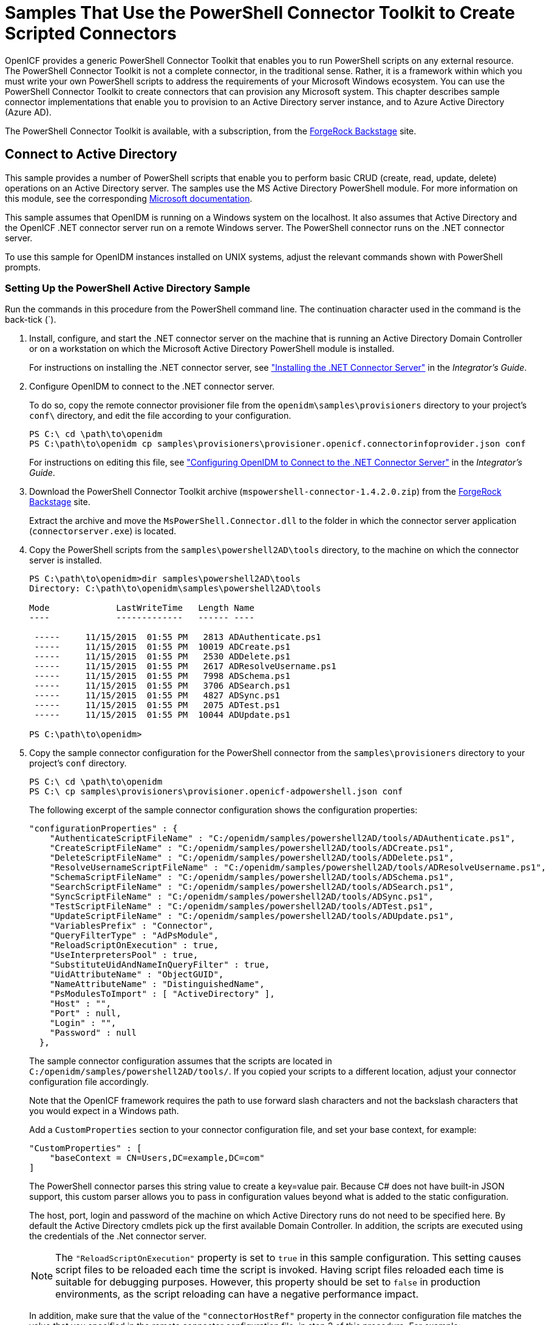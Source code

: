 ////
  The contents of this file are subject to the terms of the Common Development and
  Distribution License (the License). You may not use this file except in compliance with the
  License.
 
  You can obtain a copy of the License at legal/CDDLv1.0.txt. See the License for the
  specific language governing permission and limitations under the License.
 
  When distributing Covered Software, include this CDDL Header Notice in each file and include
  the License file at legal/CDDLv1.0.txt. If applicable, add the following below the CDDL
  Header, with the fields enclosed by brackets [] replaced by your own identifying
  information: "Portions copyright [year] [name of copyright owner]".
 
  Copyright 2017 ForgeRock AS.
  Portions Copyright 2024 3A Systems LLC.
////

:figure-caption!:
:example-caption!:
:table-caption!:
:leveloffset: -1"


[#chap-powershell-samples]
== Samples That Use the PowerShell Connector Toolkit to Create Scripted Connectors

OpenICF provides a generic PowerShell Connector Toolkit that enables you to run PowerShell scripts on any external resource. The PowerShell Connector Toolkit is not a complete connector, in the traditional sense. Rather, it is a framework within which you must write your own PowerShell scripts to address the requirements of your Microsoft Windows ecosystem. You can use the PowerShell Connector Toolkit to create connectors that can provision any Microsoft system. This chapter describes sample connector implementations that enable you to provision to an Active Directory server instance, and to Azure Active Directory (Azure AD).

The PowerShell Connector Toolkit is available, with a subscription, from the link:https://backstage.forgerock.com/[ForgeRock Backstage, window=\_blank] site.

[#powershell-ad]
=== Connect to Active Directory

This sample provides a number of PowerShell scripts that enable you to perform basic CRUD (create, read, update, delete) operations on an Active Directory server. The samples use the MS Active Directory PowerShell module. For more information on this module, see the corresponding link:http://technet.microsoft.com/en-us/library/hh852274.aspx[Microsoft documentation, window=\_blank].

This sample assumes that OpenIDM is running on a Windows system on the localhost. It also assumes that Active Directory and the OpenICF .NET connector server run on a remote Windows server. The PowerShell connector runs on the .NET connector server.

To use this sample for OpenIDM instances installed on UNIX systems, adjust the relevant commands shown with PowerShell prompts.

[#powershell-ad-setup]
==== Setting Up the PowerShell Active Directory Sample


====
Run the commands in this procedure from the PowerShell command line. The continuation character used in the command is the back-tick (`).

. Install, configure, and start the .NET connector server on the machine that is running an Active Directory Domain Controller or on a workstation on which the Microsoft Active Directory PowerShell module is installed.
+
For instructions on installing the .NET connector server, see xref:integrators-guide:chap-resource-conf.adoc#net-connector-install["Installing the .NET Connector Server"] in the __Integrator's Guide__.

. Configure OpenIDM to connect to the .NET connector server.
+
To do so, copy the remote connector provisioner file from the `openidm\samples\provisioners` directory to your project's `conf\` directory, and edit the file according to your configuration.
+

[source, console]
----
PS C:\ cd \path\to\openidm
PS C:\path\to\openidm cp samples\provisioners\provisioner.openicf.connectorinfoprovider.json conf
----
+
For instructions on editing this file, see xref:integrators-guide:chap-resource-conf.adoc#net-connector-openidm["Configuring OpenIDM to Connect to the .NET Connector Server"] in the __Integrator's Guide__.

. Download the PowerShell Connector Toolkit archive (`mspowershell-connector-1.4.2.0.zip`) from the link:https://backstage.forgerock.com/[ForgeRock Backstage, window=\_blank] site.
+
Extract the archive and move the `MsPowerShell.Connector.dll` to the folder in which the connector server application (`connectorserver.exe`) is located.

. Copy the PowerShell scripts from the `samples\powershell2AD\tools` directory, to the machine on which the connector server is installed.
+

[source, console]
----
PS C:\path\to\openidm>dir samples\powershell2AD\tools
Directory: C:\path\to\openidm\samples\powershell2AD\tools

Mode             LastWriteTime   Length Name
----             -------------   ------ ----

 -----     11/15/2015  01:55 PM   2813 ADAuthenticate.ps1
 -----     11/15/2015  01:55 PM  10019 ADCreate.ps1
 -----     11/15/2015  01:55 PM   2530 ADDelete.ps1
 -----     11/15/2015  01:55 PM   2617 ADResolveUsername.ps1
 -----     11/15/2015  01:55 PM   7998 ADSchema.ps1
 -----     11/15/2015  01:55 PM   3706 ADSearch.ps1
 -----     11/15/2015  01:55 PM   4827 ADSync.ps1
 -----     11/15/2015  01:55 PM   2075 ADTest.ps1
 -----     11/15/2015  01:55 PM  10044 ADUpdate.ps1

PS C:\path\to\openidm>
----

. Copy the sample connector configuration for the PowerShell connector from the `samples\provisioners` directory to your project's `conf` directory.
+

[source, console]
----
PS C:\ cd \path\to\openidm
PS C:\ cp samples\provisioners\provisioner.openicf-adpowershell.json conf
----
+
The following excerpt of the sample connector configuration shows the configuration properties:
+

[source]
----
"configurationProperties" : {
    "AuthenticateScriptFileName" : "C:/openidm/samples/powershell2AD/tools/ADAuthenticate.ps1",
    "CreateScriptFileName" : "C:/openidm/samples/powershell2AD/tools/ADCreate.ps1",
    "DeleteScriptFileName" : "C:/openidm/samples/powershell2AD/tools/ADDelete.ps1",
    "ResolveUsernameScriptFileName" : "C:/openidm/samples/powershell2AD/tools/ADResolveUsername.ps1",
    "SchemaScriptFileName" : "C:/openidm/samples/powershell2AD/tools/ADSchema.ps1",
    "SearchScriptFileName" : "C:/openidm/samples/powershell2AD/tools/ADSearch.ps1",
    "SyncScriptFileName" : "C:/openidm/samples/powershell2AD/tools/ADSync.ps1",
    "TestScriptFileName" : "C:/openidm/samples/powershell2AD/tools/ADTest.ps1",
    "UpdateScriptFileName" : "C:/openidm/samples/powershell2AD/tools/ADUpdate.ps1",
    "VariablesPrefix" : "Connector",
    "QueryFilterType" : "AdPsModule",
    "ReloadScriptOnExecution" : true,
    "UseInterpretersPool" : true,
    "SubstituteUidAndNameInQueryFilter" : true,
    "UidAttributeName" : "ObjectGUID",
    "NameAttributeName" : "DistinguishedName",
    "PsModulesToImport" : [ "ActiveDirectory" ],
    "Host" : "",
    "Port" : null,
    "Login" : "",
    "Password" : null
  },
----
+
The sample connector configuration assumes that the scripts are located in `C:/openidm/samples/powershell2AD/tools/`. If you copied your scripts to a different location, adjust your connector configuration file accordingly.
+
Note that the OpenICF framework requires the path to use forward slash characters and not the backslash characters that you would expect in a Windows path.
+
Add a `CustomProperties` section to your connector configuration file, and set your base context, for example:
+

[source, javascript]
----
"CustomProperties" : [
    "baseContext = CN=Users,DC=example,DC=com"
]
----
+
The PowerShell connector parses this string value to create a key=value pair. Because C# does not have built-in JSON support, this custom parser allows you to pass in configuration values beyond what is added to the static configuration.
+
The host, port, login and password of the machine on which Active Directory runs do not need to be specified here. By default the Active Directory cmdlets pick up the first available Domain Controller. In addition, the scripts are executed using the credentials of the .Net connector server.
+

[NOTE]
======
The `"ReloadScriptOnExecution"` property is set to `true` in this sample configuration. This setting causes script files to be reloaded each time the script is invoked. Having script files reloaded each time is suitable for debugging purposes. However, this property should be set to `false` in production environments, as the script reloading can have a negative performance impact.
======
+
In addition, make sure that the value of the `"connectorHostRef"` property in the connector configuration file matches the value that you specified in the remote connector configuration file, in step 2 of this procedure. For example:
+

[source, console]
----
"connectorHostRef" : "dotnet",
----

====


[#powershell-ad-test]
==== Testing the PowerShell Active Directory Sample

Because you have copied all of the required configuration files into the default OpenIDM project, you can start OpenIDM with the default configuration (that is, without the `-p` option).

[source, console]
----
PS C:\ cd \path\to\openidm
PS C:\ .\startup.bat
----
When OpenIDM has started, you can test the sample by using the `curl` command-line utility. The following examples test the scripts that were provided in the `tools` directory.

====

. Test the connector configuration, and whether OpenIDM is able to connect to the .NET connector server with the following request.
+

[source, console]
----
PS C:\ curl `
 --header "X-OpenIDM-Username: openidm-admin" `
 --header "X-OpenIDM-Password: openidm-admin" `
 --request POST `
 "http://localhost:8080/openidm/system?_action=test"
[
  {
    "ok": true,
    "connectorRef": {
      "bundleVersion": "[1.4.3.0,2.0.0.0)",
      "bundleName": "MsPowerShell.Connector",
      "connectorName": "Org.ForgeRock.OpenICF.Connectors.MsPowerShell.MsPowerShellConnector"
    },
    "objectTypes": [
      "__ALL__",
      "group",
      "account"
    ],
    "config": "config/provisioner.openicf/adpowershell",
    "enabled": true,
    "name": "adpowershell"
  }
]
----

. Query the users in your Active Directory with the following request:
+

[source, console]
----
PS C:\ curl `
 --header "X-OpenIDM-Username: openidm-admin" `
 --header "X-OpenIDM-Password: openidm-admin" `
 --request GET `
 "http://localhost:8080/openidm/system/adpowershell/account?_queryId=query-all-ids"
{
  "remainingPagedResults": -1,
  "pagedResultsCookie": null,
  "resultCount": 1257,
  "result": [
    {
      "_id": "7c41496a-9898-4074-a537-bed696b6be92",
      "distinguishedName": "CN=Administrator,CN=Users,DC=example,DC=com"
    },
    {
      "_id": "f2e08a5c-473f-4798-a2d5-d5cc27c862a9",
      "distinguishedName": "CN=Guest,CN=Users,DC=example,DC=com"
    },
    {
      "_id": "99de98a3-c125-48dd-a7c2-e21f1488ab06",
      "distinguishedName": "CN=Ben Travis,CN=Users,DC=example,DC=com"
    },
    {
      "_id": "0f7394cc-c66a-404f-ad6d-38dbb4b6526d",
      "distinguishedName": "CN=Barbara Jensen,CN=Users,DC=example,DC=com"
    },
    {
      "_id": "3e6fa858-ed3a-4b58-9325-1fca144eb7c7",
      "distinguishedName": "CN=John Doe,CN=Users,DC=example,DC=com"
    },
    {
      "_id": "6feef4a0-b121-43dc-be68-a96703a49aba",
      "distinguishedName": "CN=Steven Carter,CN=Users,DC=example,DC=com"
    },
...
----

. To return the complete record of a specific user, include the ID of the user in the URL. The following request returns the record for Steven Carter.
+

[source, console]
----
PS C:\ curl `
 --header "X-OpenIDM-Username: openidm-admin" `
 --header "X-OpenIDM-Password: openidm-admin" `
 --request GET `
 "http://localhost:8080/openidm/system/adpowershell/account/6feef4a0-b121-43dc-be68-a96703a49aba"
{
  "_id": "6feef4a0-b121-43dc-be68-a96703a49aba",
  "postalCode": null,
  "passwordNotRequired": false,
  "cn": "Steven Carter",
  "name": "Steven Carter",
  "trustedForDelegation": false,
  "uSNChanged": "47219",
  "manager": null,
  "objectGUID": "6feef4a0-b121-43dc-be68-a96703a49aba",
  "modifyTimeStamp": "11/27/2014 3:37:16 PM",
  "employeeNumber": null,
  "sn": "Carter",
  "userAccountControl": 512,
  "passwordNeverExpires": false,
  "displayName": "Steven Carter",
  "initials": null,
  "pwdLastSet": "130615726366949784",
  "scriptPath": null,
  "badPasswordTime": "0",
  "employeeID": null,
  "badPwdCount": "0",
  "accountExpirationDate": null,
  "userPrincipalName": "steve.carter@ad0.example.com",
  "sAMAccountName": "steve.carter",
  "mail": "steven.carter@example.com",
  "logonCount": "0",
  "cannotChangePassword": false,
  "division": null,
  "streetAddress": null,
  "allowReversiblePasswordEncryption": false,
  "description": null,
  "whenChanged": "11/27/2014 3:37:16 PM",
  "title": null,
  "lastLogon": "0",
  "company": null,
  "homeDirectory": null,
  "whenCreated": "6/23/2014 2:50:48 PM",
  "givenName": "Steven",
  "telephoneNumber": "555-2518",
  "homeDrive": null,
  "uSNCreated": "20912",
  "smartcardLogonRequired": false,
  "distinguishedName": "CN=Steven Carter,CN=Users,DC=example,DC=com",
  "createTimeStamp": "6/23/2014 2:50:48 PM",
  "department": null,
  "memberOf": [
    "CN=employees,DC=example,DC=com"
  ],
  "homePhone": null
}
----

. Test whether you can authenticate as one of the users in your Active Directory. The username that you specify here can be either an ObjectGUID, UPN, sAMAccountname or CN.
+

[source, console]
----
$ PS C:\ curl `
 --header "X-OpenIDM-Username: openidm-admin" `
 --header "X-OpenIDM-Password: openidm-admin" `
 --request POST `
 "http://localhost:8080/openidm/system/adpowershell/account?_action=authenticate&username=Steven+Carter&password=Passw0rd"
{
  "_id": "6feef4a0-b121-43dc-be68-a96703a49aba"
}
----
+
The request returns the ObjectGUID if the authentication is successful.

. You can return the complete record for a specific user, using the query filter syntax described in xref:integrators-guide:chap-data.adoc#constructing-queries["Constructing Queries"] in the __Integrator's Guide__.
+
The following query returns the record for the guest user.
+

[source, console]
----
PS C:\ curl `
 --header "X-OpenIDM-Username: openidm-admin" `
 --header "X-OpenIDM-Password: openidm-admin" `
 --request GET `
 "http://localhost:8080/openidm/system/adpowershell/account?_queryFilter=cn+eq+guest"
{
  "remainingPagedResults": -1,
  "pagedResultsCookie": null,
  "resultCount": 1,
  "result": [
    {
      "_id": "f2e08a5c-473f-4798-a2d5-d5cc27c862a9",
      "postalCode": null,
      "passwordNotRequired": true,
      "cn": "Guest",
      "name": "Guest",
      "trustedForDelegation": false,
      "uSNChanged": "8197",
      "manager": null,
      "objectGUID": "f2e08a5c-473f-4798-a2d5-d5cc27c862a9",
      "modifyTimeStamp": "6/9/2014 12:35:16 PM",
      "employeeNumber": null,
      "userAccountControl": 66082,
      "whenChanged": "6/9/2014 12:35:16 PM",
      "initials": null,
      "pwdLastSet": "0",
      "scriptPath": null,
      "badPasswordTime": "0",
      "employeeID": null,
      "badPwdCount": "0",
      "accountExpirationDate": null,
      "sAMAccountName": "Guest",
      "logonCount": "0",
      "cannotChangePassword": true,
      "division": null,
      "streetAddress": null,
      "allowReversiblePasswordEncryption": false,
      "description": "Built-in account for guest access to the computer/domain",
      "userPrincipalName": null,
      "title": null,
      "lastLogon": "0",
      "company": null,
      "homeDirectory": null,
      "whenCreated": "6/9/2014 12:35:16 PM",
      "givenName": null,
      "homeDrive": null,
      "uSNCreated": "8197",
      "smartcardLogonRequired": false,
      "distinguishedName": "CN=Guest,CN=Users,DC=example,DC=com",
      "createTimeStamp": "6/9/2014 12:35:16 PM",
      "department": null,
      "memberOf": [
        "CN=Guests,CN=Builtin,DC=example,DC=com"
      ],
      "homePhone": null,
      "displayName": null,
      "passwordNeverExpires": true
    }
  ]
}
----

. Test whether you are able to create a user on the Active Directory server by sending a POST request with the `create` action.
+
The following request creates the user `Jane Doe` on the Active Directory server.
+

[source, console]
----
PS C:\ curl `
 --header "X-OpenIDM-Username: openidm-admin" `
 --header "X-OpenIDM-Password: openidm-admin" `
 --header "Content-Type: application/json" `
 --request POST `
 --data "{
  \"distinguishedName\" : \"CN=Jane Doe,CN=Users,DC=example,DC=com\",
  \"sn\" : \"Doe\",
  \"cn\" : \"Jane Doe\",
  \"sAMAccountName\" : \"sample\",
  \"userPrincipalName\" : \"janedoe@example.com\",
  \"__ENABLE__\" : true,
  \"__PASSWORD__\" : \"Passw0rd\",
  \"telephoneNumber\" : \"0052-611-091\"
 }" `
 "http://localhost:8080/openidm/system/adpowershell/account?_action=create"
{
  "_id": "42725210-8dce-4fdf-b0e0-393cf0377fdf",
  "title": null,
  "uSNCreated": "47244",
  "pwdLastSet": "130615892934093041",
  "cannotChangePassword": false,
  "telephoneNumber": "0052-611-091",
  "smartcardLogonRequired": false,
  "badPwdCount": "0",
  "department": null,
  "distinguishedName": "CN=Jane Doe,CN=Users,DC=example,DC=com",
  "badPasswordTime": "0",
  "employeeID": null,
  "cn": "Jane Doe",
  "division": null,
  "description": null,
  "userPrincipalName": "janedoe@example.com",
  "passwordNeverExpires": false,
  "company": null,
  "memberOf": [],
  "givenName": null,
  "streetAddress": null,
  "sn": "Doe",
  "initials": null,
  "logonCount": "0",
  "homeDirectory": null,
  "employeeNumber": null,
  "objectGUID": "42725210-8dce-4fdf-b0e0-393cf0377fdf",
  "manager": null,
  "lastLogon": "0",
  "trustedForDelegation": false,
  "scriptPath": null,
  "allowReversiblePasswordEncryption": false,
  "modifyTimeStamp": "11/27/2014 8:14:53 PM",
  "whenCreated": "11/27/2014 8:14:52 PM",
  "whenChanged": "11/27/2014 8:14:53 PM",
  "accountExpirationDate": null,
  "name": "Jane Doe",
  "displayName": null,
  "homeDrive": null,
  "passwordNotRequired": false,
  "createTimeStamp": "11/27/2014 8:14:52 PM",
  "uSNChanged": "47248",
  "sAMAccountName": "sample",
  "userAccountControl": 512,
  "homePhone": null,
  "postalCode": null
}
----

. Test whether you are able to update a user object on the Active Directory server by sending a PUT request with the complete object, and including the user ID in the URL.
+
The following request updates user `Jane Doe`'s entry, including her ID in the request. The update sends the same information that was sent in the `create` request, but adds an `employeeNumber`.
+

[source, console]
----
PS C:\ curl `
 --header "X-OpenIDM-Username: openidm-admin" `
 --header "X-OpenIDM-Password: openidm-admin" `
 --header "Content-Type: application/json" `
 --header "If-Match: *" `
 --request PUT `
 --data "{
  \"distinguishedName\" : \"CN=Jane Doe,CN=Users,DC=example,DC=com\",
  \"sn\" : \"Doe\",
  \"cn\" : \"Jane Doe\",
  \"sAMAccountName\" : \"sample\",
  \"userPrincipalName\" : \"janedoe@example.com\",
  \"__ENABLE__\" : true,
  \"__PASSWORD__\" : \"Passw0rd\",
  \"telephoneNumber\" : \"0052-611-091\",
  \"employeeNumber\": \"567893\"
 }" `
 "http://localhost:8080/openidm/system/adpowershell/account/42725210-8dce-4fdf-b0e0-393cf0377fdf"
{
  "_id": "42725210-8dce-4fdf-b0e0-393cf0377fdf",
  "title": null,
  "uSNCreated": "47244",
  "pwdLastSet": "130615906375709689",
  "cannotChangePassword": false,
  "telephoneNumber": "0052-611-091",
  "smartcardLogonRequired": false,
  "badPwdCount": "0",
  "department": null,
  "distinguishedName": "CN=Jane Doe,CN=Users,DC=example,DC=com",
  "badPasswordTime": "0",
  "employeeID": null,
  "cn": "Jane Doe",
  "division": null,
  "description": null,
  "userPrincipalName": "janedoe@example.com",
  "passwordNeverExpires": false,
  "company": null,
  "memberOf": [],
  "givenName": null,
  "streetAddress": null,
  "sn": "Doe",
  "initials": null,
  "logonCount": "0",
  "homeDirectory": null,
  "employeeNumber": "567893",
  "objectGUID": "42725210-8dce-4fdf-b0e0-393cf0377fdf",
  "manager": null,
  "lastLogon": "0",
  "trustedForDelegation": false,
  "scriptPath": null,
  "allowReversiblePasswordEncryption": false,
  "modifyTimeStamp": "11/27/2014 8:37:17 PM",
  "whenCreated": "11/27/2014 8:14:52 PM",
  "whenChanged": "11/27/2014 8:37:17 PM",
  "accountExpirationDate": null,
  "name": "Jane Doe",
  "displayName": null,
  "homeDrive": null,
  "passwordNotRequired": false,
  "createTimeStamp": "11/27/2014 8:14:52 PM",
  "uSNChanged": "47253",
  "sAMAccountName": "sample",
  "userAccountControl": 512,
  "homePhone": null,
  "postalCode": null
}
----

. Test whether you are able to delete a user object on the Active Directory server by sending a DELETE request with the user ID in the URL.
+
The following request deletes user `Jane Doe`'s entry.
+

[source, console]
----
PS C:\ curl `
 --header "X-OpenIDM-Username: openidm-admin" `
 --header "X-OpenIDM-Password: openidm-admin" `
 --request DELETE `
 "http://localhost:8080/openidm/system/adpowershell/account/42725210-8dce-4fdf-b0e0-393cf0377fdf"
----
+
The response includes the complete user object that was deleted.
+
You can you attempt to query the user object to confirm that it has been deleted.
+

[source, console]
----
PS C:\ curl `
 --header "X-OpenIDM-Username: openidm-admin" `
 --header "X-OpenIDM-Password: openidm-admin" `
 --request GET `
 "http://localhost:8080/openidm/system/adpowershell/account/42725210-8dce-4fdf-b0e0-393cf0377fdf"
{
  "message": "",
  "reason": "Not Found",
  "code": 404
}
----

====



[#powershell-azure]
=== Connect to Azure AD

This sample uses the Microsoft Azure Active Directory (Azure AD) PowerShell module. For more information about this module, see link:https://msdn.microsoft.com/en-us/library/jj151815.aspx[https://msdn.microsoft.com/en-us/library/jj151815.aspx, window=\_blank].

The sample assumes that OpenIDM runs on a local UNIX/Linux machine and that the PowerShell Connector Toolkit (and the OpenICF .NET connector server) run on a remote Windows host with access to an instance of AzureAD. Adjust the command-line examples if your OpenIDM instance runs on Windows.

This sample demonstrates how you can synchronize managed object data such as users and groups with a Microsoft AzureAD deployment.

[NOTE]
====
This sample utilizes a connection between three systems: OpenIDM on UNIX/Linux, an OpenICF .NET connector server on Windows, and Azure AD "in the cloud". Internet connection times vary widely and performance is based on responses to external calls, including potential timeouts, if a command doesn't perform the first time, try again. OpenIDM’s synchronization and reconciliation performance will be fully dependent on the performance of the managed resource.
====

[#powershell-azure-before-you-start]
==== Before You Start

Before you can run this sample, you need to meet several prerequisites. This section describes each of the prerequisites, and how to install or test them.

* You must have a Microsoft account, which gives you access to Microsoft Azure.
+
You can set up a Microsoft account at link:https://signup.live.com/[https://signup.live.com/, window=\_blank].
+
With a Microsoft account, you can access the Azure portal at link:http://azure.microsoft.com[http://azure.microsoft.com, window=\_blank].

* You must have an Azure AD cloud directory.
+
If you do not have an existing Azure AD cloud, set one up as follows:
+

. Navigate to link:https://account.windowsazure.com/signup[https://account.windowsazure.com/signup, window=\_blank]. Once you log in with your Microsoft credentials, fill in the prompts and Microsoft will create an Azure subscription.

. Navigate to link:http://portal.azure.com[http://portal.azure.com, window=\_blank], log in with your Microsoft account.

. In the Microsoft Azure screen, select New on the left hand menu.

. From the New list, select Security + Identity > Active Directory.

. Complete the Add Directory form with the details of your directory, and select the check mark at the bottom of the form to submit.
+

image::ROOT:ps-azure-add-directory.png[]
+
Your directory should now be created and listed.


* Apart from your default Microsoft Azure account, you must have an __administrative user account__ for your Azure AD.
+
By default your directory will have a single identity, your Microsoft Azure account. You cannot use this account to run the PowerShell Connector scripts that administer the Azure AD.
+
If your Azure AD does not already include other administrative accounts, create a local administrative identity that is native to your directory as follows:
+

. Log in to https://portal.azure.com/ with your Microsoft Azure credentials.

. From the left-hand menu, select Browse > Active Directory.

. Select your cloud directory from the left-hand menu and select USERS in the top navigation bar.

. At the bottom of the page select Add User and enter the details of the new administrative user.
+

image::ROOT:ps-azure-add-user.png[]
+
Select the arrow to continue.

. On the User Profile screen, enter the details of this administrative user. Make sure that the user's Role is at least User Admin.
+
Select the arrow to continue.

. On the final screen, select Create and note the temporary password that is assigned to the user.
+

image::ROOT:ps-azure-user-pwd.png[]
+
Because new administrative users are forced to change their password on first login, you should log in as this user to change the password.
+
Select the check mark to complete the new user creation process.

. Select the username at the top right of the screen and select Sign-out to sign out of your Microsoft Azure account, then select SIGN IN > Use Another Account to sign in as your new administrative user.

. Enter the email address of the new administrative user and select Continue.

. Enter the temporary password that you received and select Sign In.

. On the Update Your Password screen, enter a new password, then select Update password and sign in.
+
You now have a new administrative user account that the PowerShell scripts will use to access your Azure AD.


* The Windows Azure AD Module for Windows PowerShell must be installed on the Windows host that connects to Azure.
+
If needed, install the Azure AD Module as described in the following link:https://msdn.microsoft.com/library/azure/jj151815.aspx[Microsoft article, window=\_blank].

* Your Windows host must be able to contact your Azure AD deployment.
+
Verify the connection as follows:
+

. Open a PowerShell window and type `Connect-Msolservice` at the command prompt.

. On the Enter Credentials screen, enter the credentials of the administrative account that you created for the Azure directory.
+

image::ROOT:ps-azure-credentials.png[]
+
If the PowerShell command returns with no error, you have successfully connected to your remote Azure AD deployment.


* The OpenICF .NET connector server must be installed on your Windows host.
+
If you have not yet installed the .NET connector server, follow the instructions in xref:integrators-guide:index.adoc["Installing and Configuring a .NET Connector Server"] in the __Integrator's Guide__. The connector server must be running in legacy mode (see xref:integrators-guide:index.adoc["Running the .NET Connector Server in Legacy Mode"] in the __Integrator's Guide__.

* The PowerShell Connector Toolkit must be installed on your Windows host.
+
If you have not yet installed the PowerShell Connector Toolkit, follow the instructions in xref:connectors-guide:chap-powershell.adoc#chap-powershell["PowerShell Connector Toolkit"] in the __Connectors Guide__. In these instructions, you will use a command with a `/setkey` option to create a password key for your .NET connector server. You will use that key in xref:#powershell-azure-setup-sample["Setting Up the PowerShell Azure AD Sample on OpenIDM"].
+

[IMPORTANT]
====
Before you continue, check that the OpenICF .NET connector server is still running. If it is not running, restart the connector server and check the logs. In some cases, Windows blocks the PowerShell connector dll. If the connector server fails to start, right-click on `MsPowerShell.Connector.dll` and select Properties > Security. If you see the following text on that tab:

[source, console]
----
This file came from another computer and might be blocked to help protect
       this computer.
----
Select the Unblock button to unblock the connector dll. Then restart the connector server.
====

When all of the above elements are in place, you can proceed with running the sample, as described in xref:#powershell-azure-setup-sample["Setting Up the PowerShell Azure AD Sample on OpenIDM"].


[#powershell-azure-setup-sample]
==== Setting Up the PowerShell Azure AD Sample on OpenIDM

This section assumes that OpenIDM is installed on the local UNIX/Linux machine.

====

. On the Windows host, create a directory for the PowerShell scripts.
+
The sample connector configuration expects the scripts in the directory `C:/openidm/samples/powershell2AzureAD/tools/`. If you put them in a different location, adjust your connector configuration accordingly.
+

[source, console]
----
PS C:\> mkdir -Path openidm\samples\powershell2AzureAD\azureADScripts

    Directory: C:\openidm\samples\powershell2AzureAD

Mode                LastWriteTime     Length Name
----                -------------     ------ ----
d----          5/4/2016   11:26 AM           azureADScripts

PS C:\>
----

. Copy the PowerShell sample scripts from the OpenIDM instance on your UNIX/Linux host to the new directory on the remote Windows server.
+
One way to do this is to run an `scp` client, such as `pscp` in your Windows terminal. The following command copies the PowerShell scripts from the OpenIDM installation to the Windows machine:
+

[source, console]
----
PS C:\> cd openidm\samples\powershell2AzureAD\tools
PS C:\> pscp -r username@openidm-host:path/to/openidm/samples/powershell2AzureAD/azureADScripts/*.ps .
----
+
The following scripts should now be in the `azureADScripts` directory on your Windows system:
+

[source, console]
----
PS C:\openidm\samples\powershell2AzureAD\azureADScripts> ls

    Directory: C:\openidm\samples\powershell2AzureAD\azureADScripts

Mode                LastWriteTime     Length Name
----                -------------     ------ ----
-a---         5/4/2016  11:26 AM       7258 AzureADCreate.ps1
-a---         5/4/2016  11:26 AM       3208 AzureADDelete.ps1
-a---         5/4/2016  11:26 AM       6952 AzureADSchema.ps1
-a---         5/4/2016  11:26 AM       8149 AzureADSearch.ps1
-a---         5/4/2016  11:26 AM       2465 AzureADTest.ps1
-a---         5/4/2016  11:26 AM      10840 AzureADUpdate.ps1
----
+

[NOTE]
======
You need to set the execution policy, as Windows by default does not trust downloaded scripts. For more information, see the following article: link:https://technet.microsoft.com/en-us/library/ee176961.aspx[Using the Set-ExecutionPolicy Cmdlet, window=\_blank]
You can then run the `Unblock-File` cmdlet to allow OpenIDM to run the scripts on your Windows system. For more information, see the following article: link:https://technet.microsoft.com/en-us/library/hh849924.aspx[Unblock-File, window=\_blank].
======

. On the Linux/UNIX machine on which OpenIDM is installed, navigate to the `path/to/openidm/samples/powershell2AzureAD` directory, and open the `provisioner.openicf.connectorinfoprovider.json conf` file.

. Edit the remote connector server configuration file to match the settings of the remote .NET connector server.
+
Change the port to `8760`, and the password (`key`) that you configured for the .NET connector server.
+
The following example assumes that the .NET connector server is running on the host `198.51.100.1`, listening on the default port, and configured with a secret key of `Passw0rd`:
+

[source]
----
{
   "remoteConnectorServers" :
      [
         {
            "name" : "dotnet",
            "host" : "198.51.100.1",
            "port" : 8760,
            "useSSL" : false,
            "timeout" : 0,
            "key" : "Passw0rd"
         }
      ]
}
----

. Open the sample Azure AD PowerShell connector configuration file, `provisioner.openicf-azureadpowershell.json`, and edit it to match your deployment. In particular, set the following properties in that file:
+

[source]
----
"Host" : "198.51.100.1",
"Port" : 8760,
"Login" : "admin@example.onmicrosoft.com",
"Password" : "Passw0rd",
----
+
--

`Host`::
The hostname or IP address on which the .NET connector server is running.

`Port`::
The port on which the .NET connector server is listening (`8760` by default in legacy mode).

`Login`::
The username of the administrative account you created for the Azure directory in the previous section.

`Password`::
The password of the administrative account you created for the Azure directory in the previous section.

--
+
If you have placed the PowerShell scripts in a directory other than the default (`C:\openidm\samples\powershell2AzureAD\azureADScripts`) you must also update those paths in the PowerShell connector configuration file.

. Start OpenIDM with the PowerShell AzureAD sample configuration:
+

[source, console]
----
$ cd path/to/openidm
$ ./startup.sh -p samples/powershell2AzureAD
----

====


[#powershell-azure-run-sample]
==== Managing Users and Groups with the PowerShell Azure AD Sample

This section walks you through several REST commands that enable you to test the connector configuration, and perform basic CRUD operations in your Azure AD, through the PowerShell connector.

====

. Test that the connector has been configured correctly and that the Azure AD resource can be reached:
+

[source, console]
----
$ curl \
 --header "X-OpenIDM-Username: openidm-admin" \
 --header "X-OpenIDM-Password: openidm-admin" \
 --request POST \
 "http://localhost:8080/openidm/system/azureadpowershell?_action=test"
{
  "name": "azureadpowershell",
  "enabled": true,
  "config": "config/provisioner.openicf/azureadpowershell",
  "objectTypes": [
    "__ALL__",
    "account",
    "group"
  ],
  "connectorRef": {
    "bundleName": "MsPowerShell.Connector",
    "connectorName": "Org.ForgeRock.OpenICF.Connectors.MsPowerShell.MsPowerShellConnector",
    "bundleVersion": "[1.4.3.0,2.0.0.0)"
  },
  "displayName": "PowerShell Connector ",
  "ok": true
}
----
+
If you see no response from this connector test, review any changes that you made to the `provisioner-openicf*` files in your project's `conf/` subdirectory. If you've made changes appropriate for your deployment, wait a couple of minutes and try again.

. Query the IDs of the existing users in your Azure AD deployment:
+

[source, console]
----
$ curl \
 --header "X-OpenIDM-Username: openidm-admin" \
 --header "X-OpenIDM-Password: openidm-admin" \
 --request GET \
 "http://localhost:8080/openidm/system/azureadpowershell/account?_queryId=query-all-ids"
{
  "result": [ {
      "_id": "51560d42-e60e-49a8-855b-42b6eca35ca6",
      "UserPrincipalName": "admin@example.onmicrosoft.com"
    },
    {
      "_id": "5e63b42f-c93a-466f-af86-f0a8d00f2491",
      "UserPrincipalName": "scarter@example.onmicrosoft.com"
    } ],
...
}
----

. Use a query filter to return all details of all existing users in your Azure AD:
+

[source, console]
----
$ curl \
 --header "X-OpenIDM-Username: openidm-admin" \
 --header "X-OpenIDM-Password: openidm-admin" \
 --request GET \
 "http://localhost:8080/openidm/system/azureadpowershell/account?_queryFilter=true"
{
  "result": [
    {
      "_id": "51560d42-e60e-49a8-855b-42b6eca35ca6",
      "LiveId": "10033FFF96C5186D",
      "FirstName": "Barbara",
      "LastName": "Jensen",
      "UserPrincipalName": "admin@example.onmicrosoft.com",
      "AlternateEmailAddress" : [ "bjensen@example.com" ],
      "LastPasswordChangeTimestamp": "3/15/2016 11:02:19 AM",
      "DisplayName": "Barbara Jensen",
      "PasswordNeverExpires": false,
      "MobilePhone" : "+1 3602297105"
    },
    {
      "_id": "5e63b42f-c93a-466f-af86-f0a8d00f2491",
      "LiveId": "1003BFFD96A4CFBA",
      "FirstName": "Sam",
      "LastName": "Carter",
      "UserPrincipalName": "scarter@example.onmicrosoft.com"
      "AlternateEmailAddresses": [ "scarter@example.com" ],
      "LastPasswordChangeTimestamp": "3/7/2016 1:09:31 PM",
      "DisplayName": "Sam Carter",
      "PasswordNeverExpires": false,
      "MobilePhone" : "+1 3602297105"
    }
  ],
...}
----

. Return details for a specific user account, by its `_id`
+

[source, console]
----
$ curl \
 --header "X-OpenIDM-Username: openidm-admin" \
 --header "X-OpenIDM-Password: openidm-admin" \
 --request GET \
 "http://localhost:8080/openidm/system/azureadpowershell/account/51560d42-e60e-49a8-855b-42b6eca35ca6"
----

. Create a new user in Azure AD. Substitute the domain for your Azure AD deployment for `example.onmicrosoft.com`:
+

[source, console]
----
$ curl \
 --header "X-OpenIDM-Username: openidm-admin" \
 --header "X-OpenIDM-Password: openidm-admin" \
 --request POST \
 --header "content-type: application/json" \
 --data '{
   "PasswordNeverExpires": false,
	  "AlternateEmailAddresses": ["John.Bull@example.com"],
	  "LastName": "Bull",
	  "PreferredLanguage": "en-GB",
	  "FirstName": "John",
	  "UserPrincipalName": "Dev_John.Bull@example.onmicrosoft.com",
	  "DisplayName": "John Bull"
 }' \
 "http://localhost:8080/openidm/system/azureadpowershell/account?_action=create"
{
  "_id" : "d4aac947-2037-4f29-b0f5-d404fd99938c",
  "LiveId" : "10037FFE979FB2C1",
  "FirstName" : "John",
  "LastName" : "Bull",
  "UserPrincipalName" : "Dev_John.Bull@example.onmicrosoft.com",
  "AlternateEmailAddresses" : [ "John.Bull@example.com" ],
  "LastPasswordChangeTimestamp" : "5/5/2016 3:52:43 PM",
  "DisplayName" : "John Bull",
  "PasswordNeverExpires" : false,
  "PreferredLanguage" : "en-GB"
}
----
+
Rerun the same command. You should see the following error:
+

[source, console]
----
{
  "code" : 500,
  "reason" : "Internal Server Error",
  "message" : "Operation CREATE failed with ConnectorException on system object:
      Dev_John.Bull@example.onmicrosoft.com"
}
----

. Update the user entry that you have just created with a patch request. Include the `_id` of the new user in the URL. Save that `_id` value for a later step.
+
The following example updates the user's display name:
+

[source, console]
----
$ curl \
 --header "X-OpenIDM-Username: openidm-admin" \
 --header "X-OpenIDM-Password: openidm-admin" \
 --header "if-match: *" \
 --header "content-type: application/json" \
 --request PATCH \
 --data '[
    {
       "operation": "replace",
       "field": "DisplayName",
       "value": "John P. Bull"
    }
 ]' \
 "http://localhost:8080/openidm/system/azureadpowershell/account/d4aac947-2037-4f29-b0f5-d404fd99938c"
{
  "_id" : "d4aac947-2037-4f29-b0f5-d404fd99938c",
  "LiveId" : "10037FFE979FB2C1",
  "FirstName" : "John",
  "LastName" : "Bull",
  "UserPrincipalName" : "Dev_John.Bull@mikejangfr.onmicrosoft.com",
  "AlternateEmailAddresses" : [ "John.Bull@example.com" ],
  "LastPasswordChangeTimestamp" : "5/5/2016 3:52:43 PM",
  "DisplayName" : "John P. Bull",
  "PasswordNeverExpires" : false,
  "PreferredLanguage" : "en-GB"
}
----

. Now create a group:
+

[source, console]
----
$ curl \
--header "X-OpenIDM-Username: openidm-admin" \
--header "X-OpenIDM-Password: openidm-admin" \
--header 'content-type: application/json' \
--request POST \
--data '{
      "DisplayName" : "Dev Testers group",
      "Description" : "Description of a Dev Group"
}' \
'http://localhost:8080/openidm/system/azureadpowershell/group?_action=create'
     {
  "_id" : "9091be74-f37e-408d-9198-2d2b5f4b4cdd",
  "Members" : [ ],
  "DisplayName" : "Dev Testers Group",
  "GroupType" : "Security",
  "Description" : "Description of a Dev Group",
  "objectId" : "9091be74-f37e-408d-9198-2d2b5f4b4cdd"
}
----

. Add your recently created user to this new group. Use the `_id` of that user, as the `ObjectId`. Use the `_id` of the newly created group in the endpoint:
+

[source, console]
----
$ curl \
--header "X-OpenIDM-Username: openidm-admin" \
--header "X-OpenIDM-Password: openidm-admin" \
--header "Content-Type: application/json" \
--header "If-Match: *" \
--request PUT \
--data '{
   "Members" : [
      {
         "ObjectId" : "d4aac947-2037-4f29-b0f5-d404fd99938c"
      }
   ]
}' \
"http://localhost:8080/openidm/system/azureadpowershell/group/9091be74-f37e-408d-9198-2d2b5f4b4cdd"
     {
   "_id" : "9091be74-f37e-408d-9198-2d2b5f4b4cdd",
   "Members" : [ {
      "ObjectId" : "d4aac947-2037-4f29-b0f5-d404fd99938c",
      "DisplayName" : "John P. Bull",
      "GroupMemberType" : "User",
      "EmailAddress" : "Dev_John.Bull@example.onmicrosoft.com"
   } ],
   "DisplayName" : "Testing Devs Group",
   "GroupType" : "Security",
   "Description" : "Description of a Dev Group",
   "objectId" : "9091be74-f37e-408d-9198-2d2b5f4b4cdd"
}
----

. Confirm the result, by the `_id` of the group:
+

[source, console]
----
$ curl \
--header "X-OpenIDM-Username: openidm-admin" \
--header "X-OpenIDM-Password: openidm-admin" \
--request GET \
"http://localhost:8080/openidm/system/azureadpowershell/group/9091be74-f37e-408d-9198-2d2b5f4b4cdd"
----

. Update a label for the group. Use the same group `_id`:
+

[source, console]
----
$ curl \
--header "X-OpenIDM-Username: openidm-admin" \
--header "X-OpenIDM-Password: openidm-admin" \
--header "Content-Type: application/json" \
--header "If-Match: *" \
--request PUT \
--data '{
   "_id" : "9091be74-f37e-408d-9198-2d2b5f4b4cdd",
   "Description" : "Dev Masters Group",
   "Members" : [
      {
         "ObjectId" : "d4aac947-2037-4f29-b0f5-d404fd99938c",
         "DisplayName" : "John P. Bull",
         "GroupMemberType" : "User",
         "EmailAddress" : "Dev_John.Bull@example.onmicrosoft.com"
      }
   ],
   "DisplayName" : "Testing Devs Group",
   "GroupType" : "Security",
   "objectId" : "9091be74-f37e-408d-9198-2d2b5f4b4cdd"
}' \
"http://localhost:8080/openidm/system/azureadpowershell/group/9091be74-f37e-408d-9198-2d2b5f4b4cdd"
----
+
You should see the new `Description` in the output.

. Remove the user from the new group. Use the same group `_id` Note how the `Members` in the `--data` block, and the output, are blank:
+

[source, console]
----
$ curl \
--header "X-OpenIDM-Username: openidm-admin" \
--header "X-OpenIDM-Password: openidm-admin" \
--header "Content-Type: application/json" \
--header "If-Match: *" \
--request PUT \
--data '{
   "_id" : "9091be74-f37e-408d-9198-2d2b5f4b4cdd",
   "Description" : "Dev Masters Group",
   "Members" : [ ],
   "DisplayName" : "Testing Devs Group",
   "GroupType" : "Security",
   "objectId" : "9091be74-f37e-408d-9198-2d2b5f4b4cdd"
}' \
"http://localhost:8080/openidm/system/azureadpowershell/group/9091be74-f37e-408d-9198-2d2b5f4b4cdd"
     {
  "_id" : "9091be74-f37e-408d-9198-2d2b5f4b4cdd",
  "Members" : [ ],
  "DisplayName" : "Testing Devs Group",
  "GroupType" : "Security",
  "Description" : "Dev Masters Group",
  "objectId" : "9091be74-f37e-408d-9198-2d2b5f4b4cdd"
}
----

. Delete the user that you created earlier:
+

[source, console]
----
$ curl \
--header "X-OpenIDM-Username: openidm-admin" \
--header "X-OpenIDM-Password: openidm-admin" \
--request DELETE \
"http://localhost:8080/openidm/system/azureadpowershell/account/d4aac947-2037-4f29-b0f5-d404fd99938c"
----
+
To verify that the user was deleted, run the REST call to `query-all-ids` shown earlier in this section. The ID associated with that user should have been removed.

====


[#azure-sample-recon]
==== Reconciling Users Between OpenIDM and Azure AD

In this section, you'll run commands that demonstrate reconciliation mappings between OpenIDM managed users and your remote instance of Azure AD.

In preparation, create a new user on the Azure AD system:

[source, console]
----
$ curl \
--header "X-OpenIDM-Username: openidm-admin" \
--header "X-OpenIDM-Password: openidm-admin" \
--request POST \
--header "content-type: application/json" \
--data '{
    "UserPrincipalName": "CEO@example.onmicrosoft.com",
    "LastName": "Officer",
    "FirstName": "Chief",
    "DisplayName": "Chief Executive Officer",
    "PasswordNeverExpires": false
}' \
"http://localhost:8080/openidm/system/azureadpowershell/account?_action=create"
----

====
In the steps that follow, you'll run reconciliations to see what happens to that user in the OpenIDM data store.

. Review the list of current managed users in the OpenIDM repository, filtered for the `userName` that starts with (`sw`) CEO:
+

[source, console]
----
$ curl \
--header "X-OpenIDM-Username: openidm-admin" \
--header "X-OpenIDM-Password: openidm-admin" \
--request GET \
"http://localhost:8080/openidm/managed/user?_queryFilter=userName+sw+'CEO'"
----
+
Until you reconcile the Azure AD repository to OpenIDM, the output should be empty:
+

[source, console]
----
{
   "result" : [ ],
   "resultCount" : 0,
   "pagedResultsCookie" : null,
   "totalPagedResultsPolicy" : "NONE",
   "totalPagedResults" : -1,
   "remainingPagedResults" : -1
}
----

. Run a reconciliation from Azure AD to OpenIDM:
+

[source, console]
----
$ curl \
--header "X-OpenIDM-Username: openidm-admin" \
--header "X-OpenIDM-Password: openidm-admin" \
--request POST \
"http://localhost:8080/openidm/recon?_action=recon&mapping=systemAzureadpowershellAccount_managedUser&waitForCompletion=true"
     
     {
   "_id" : "71811f1c-2ec0-47ae-ba47-d62c7094201b-1105",
   "state" : "SUCCESS"
}
----

. Now rerun the command to list of current managed users in the OpenIDM repository, filtered for the `userName` that starts with (`sw`) CEO:
+

[source, console]
----
$ curl \
--header "X-OpenIDM-Username: openidm-admin" \
--header "X-OpenIDM-Password: openidm-admin" \
--request GET \
"http://localhost:8080/openidm/managed/user?_queryFilter=userName+sw+'CEO'"
      {
   "result" : [ {
   "_id" : "3a012a60-19c2-4fb4-99cc-0bb82dc4588c",
   "_rev" : "1",
   "userName" : "CEO@example.onmicrosoft.com",
   "mail" : "CEO@example.onmicrosoft.com",
   "sn" : "Officer",
   "givenName" : "Chief",
   "accountStatus" : "active",
   "effectiveRoles" : [ ],
   "effectiveAssignments" : [ ]
   } ],
   "resultCount" : 1,
   "pagedResultsCookie" : null,
   "totalPagedResultsPolicy" : "NONE",
   "totalPagedResults" : -1,
   "remainingPagedResults" : -1
}
----
+

. Delete that CEO user from the Azure AD system, by the `_id` shown earlier when you searched that system:
+

[source, console]
----
$ curl \
--header "X-OpenIDM-Username: openidm-admin" \
--header "X-OpenIDM-Password: openidm-admin" \
--request DELETE \
"http://localhost:8080/openidm/system/azureadpowershell/account/3a012a60-19c2-4fb4-99cc-0bb82dc4588c"
----
+
If successful, you'll see the data for the CEO user one last time.

. Run a second reconciliation from the remote Azure AD repository to OpenIDM:
+

[source, console]
----
$ curl \
--header "X-OpenIDM-Username: openidm-admin" \
--header "X-OpenIDM-Password: openidm-admin" \
--request POST \
"http://localhost:8080/openidm/recon?_action=recon&mapping=systemAzureadpowershellAccount_managedUser&waitForCompletion=true"
----

. Rerun the command to search the OpenIDM repository for a `userName` that starts with 'CEO' one more time, to confirm that user has been reconciled out of the OpenIDM repository:
+

[source, console]
----
$ curl \
--header "X-OpenIDM-Username: openidm-admin" \
--header "X-OpenIDM-Password: openidm-admin" \
--request GET \
"http://localhost:8080/openidm/managed/user?_queryFilter=userName+sw+'CEO'"
----

====



